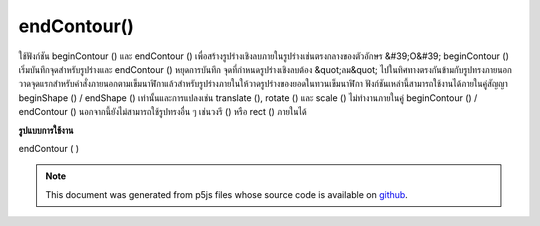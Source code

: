 .. raw:: html

	<script src="https://sketch.netpie.io/widget/p5-widget.js"></script>

endContour()
============

ใช้ฟังก์ชัน beginContour () และ endContour () เพื่อสร้างรูปร่างเชิงลบภายในรูปร่างเช่นตรงกลางของตัวอักษร &#39;O&#39; beginContour () เริ่มบันทึกจุดสำหรับรูปร่างและ endContour () หยุดการบันทึก จุดที่กำหนดรูปร่างเชิงลบต้อง &quot;ลม&quot; ไปในทิศทางตรงกันข้ามกับรูปทรงภายนอก วาดจุดแรกสำหรับคำสั่งภายนอกตามเข็มนาฬิกาแล้วสำหรับรูปร่างภายในให้วาดรูปร่างของยอดในทวนเข็มนาฬิกา 
ฟังก์ชันเหล่านี้สามารถใช้งานได้ภายในคู่สัญญา beginShape () / endShape () เท่านั้นและการแปลงเช่น translate (), rotate () และ scale () ไม่ทำงานภายในคู่ beginContour () / endContour () นอกจากนี้ยังไม่สามารถใช้รูปทรงอื่น ๆ เช่นวงรี () หรือ rect () ภายในได้

.. Use the beginContour() and endContour() functions to create negative
.. shapes within shapes such as the center of the letter 'O'. beginContour()
.. begins recording vertices for the shape and endContour() stops recording.
.. The vertices that define a negative shape must "wind" in the opposite
.. direction from the exterior shape. First draw vertices for the exterior
.. clockwise order, then for internal shapes, draw vertices
.. shape in counter-clockwise.
.. 
.. These functions can only be used within a beginShape()/endShape() pair and
.. transformations such as translate(), rotate(), and scale() do not work
.. within a beginContour()/endContour() pair. It is also not possible to use
.. other shapes, such as ellipse() or rect() within.

**รูปแบบการใช้งาน**

endContour ( )

.. raw:: html

	<script type="text/p5" data-autoplay data-hide-sourcecode>
	translate(50, 50);
	stroke(255, 0, 0);
	beginShape();
	// Exterior part of shape, clockwise winding
	vertex(-40, -40);
	vertex(40, -40);
	vertex(40, 40);
	vertex(-40, 40);
	// Interior part of shape, counter-clockwise winding
	beginContour();
	vertex(-20, -20);
	vertex(-20, 20);
	vertex(20, 20);
	vertex(20, -20);
	endContour();
	endShape(CLOSE);

	</script>

	<br><br>

.. note:: This document was generated from p5js files whose source code is available on `github <https://github.com/processing/p5.js>`_.
